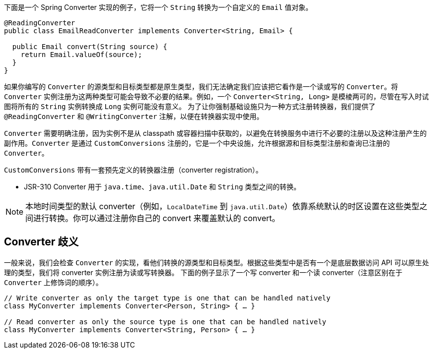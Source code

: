 下面是一个 Spring Converter 实现的例子，它将一个 `String` 转换为一个自定义的 `Email` 值对象。

[source,java,subs="verbatim,attributes"]
----
@ReadingConverter
public class EmailReadConverter implements Converter<String, Email> {

  public Email convert(String source) {
    return Email.valueOf(source);
  }
}
----

如果你编写的 `Converter` 的源类型和目标类型都是原生类型，我们无法确定我们应该把它看作是一个读或写的 `Converter`。将 `Converter` 实例注册为这两种类型可能会导致不必要的结果。例如，一个 `Converter<String, Long>` 是模棱两可的，尽管在写入时试图将所有的 `String` 实例转换成 `Long` 实例可能没有意义。
为了让你强制基础设施只为一种方式注册转换器，我们提供了 `@ReadingConverter` 和 `@WritingConverter` 注解，以便在转换器实现中使用。

`Converter` 需要明确注册，因为实例不是从 classpath 或容器扫描中获取的，以避免在转换服务中进行不必要的注册以及这种注册产生的副作用。`Converter` 是通过 `CustomConversions` 注册的，它是一个中央设施，允许根据源和目标类型注册和查询已注册的 `Converter`。

`CustomConversions` 带有一套预先定义的转换器注册（converter registration）。

* JSR-310 Converter 用于 `java.time`、`java.util.Date` 和 `String` 类型之间的转换。

NOTE: 本地时间类型的默认 converter（例如，`LocalDateTime` 到 `java.util.Date`）依靠系统默认的时区设置在这些类型之间进行转换。你可以通过注册你自己的 convert 来覆盖默认的 convert。

[[customconversions.converter-disambiguation]]
== Converter 歧义

一般来说，我们会检查 `Converter` 的实现，看他们转换的源类型和目标类型。根据这些类型中是否有一个是底层数据访问 API 可以原生处理的类型，我们将 converter 实例注册为读或写转换器。
下面的例子显示了一个写 converter 和一个读 converter（注意区别在于 `Converter` 上修饰词的顺序）。

[source,java]
----
// Write converter as only the target type is one that can be handled natively
class MyConverter implements Converter<Person, String> { … }

// Read converter as only the source type is one that can be handled natively
class MyConverter implements Converter<String, Person> { … }
----
